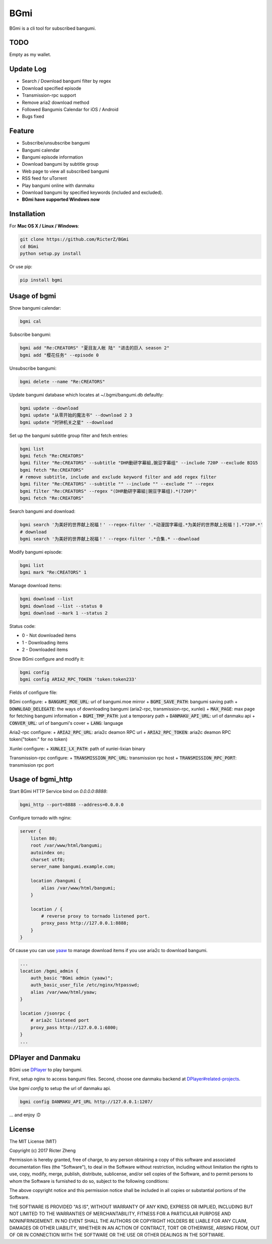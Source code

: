 BGmi
====
BGmi is a cli tool for subscribed bangumi.

|travis|
|pypi|

====
TODO
====
Empty as my wallet.

==========
Update Log
==========
+ Search / Download bangumi filter by regex
+ Download specified episode
+ Transmission-rpc support
+ Remove aria2 download method
+ Followed Bangumis Calendar for iOS / Android
+ Bugs fixed

=======
Feature
=======
+ Subscribe/unsubscribe bangumi
+ Bangumi calendar
+ Bangumi episode information
+ Download bangumi by subtitle group
+ Web page to view all subscribed bangumi
+ RSS feed for uTorrent
+ Play bangumi online with danmaku
+ Download bangumi by specified keywords (included and excluded).
+ **BGmi have supported Windows now**

.. image:: https://raw.githubusercontent.com/RicterZ/BGmi/master/images/bgmi.png
    :alt: BGmi
    :align: center
.. image:: https://raw.githubusercontent.com/RicterZ/BGmi/master/images/bgmi_http.png
    :alt: BGmi HTTP Service
    :align: center
.. image:: https://raw.githubusercontent.com/RicterZ/BGmi/master/images/bgmi_player.png
    :alt: BGmi HTTP Service
    :align: center

============
Installation
============
For **Mac OS X / Linux / Windows**:

.. code-block:: bash

    git clone https://github.com/RicterZ/BGmi
    cd BGmi
    python setup.py install

Or use pip:

.. code-block:: bash

    pip install bgmi

=============
Usage of bgmi
=============

Show bangumi calendar:

.. code-block:: bash

    bgmi cal


Subscribe bangumi:

.. code-block:: bash

    bgmi add "Re:CREATORS" "夏目友人帐 陆" "进击的巨人 season 2"
    bgmi add "樱花任务" --episode 0


Unsubscribe bangumi:

.. code-block:: bash

    bgmi delete --name "Re:CREATORS"


Update bangumi database which locates at ~/.bgmi/bangumi.db defaultly:

.. code-block:: bash

    bgmi update --download
    bgmi update "从零开始的魔法书" --download 2 3
    bgmi update "时钟机关之星" --download


Set up the bangumi subtitle group filter and fetch entries:

.. code-block:: bash

    bgmi list
    bgmi fetch "Re:CREATORS"
    bgmi filter "Re:CREATORS" --subtitle "DHR動研字幕組,豌豆字幕组" --include 720P --exclude BIG5
    bgmi fetch "Re:CREATORS"
    # remove subtitle, include and exclude keyword filter and add regex filter
    bgmi filter "Re:CREATORS" --subtitle "" --include "" --exclude "" --regex
    bgmi filter "Re:CREATORS" --regex "(DHR動研字幕組|豌豆字幕组).*(720P)"
    bgmi fetch "Re:CREATORS"


Search bangumi and download:

.. code-block:: bash

    bgmi search '为美好的世界献上祝福！' --regex-filter '.*动漫国字幕组.*为美好的世界献上祝福！].*720P.*'
    # download
    bgmi search '为美好的世界献上祝福！' --regex-filter '.*合集.* --download


Modify bangumi episode:

.. code-block:: bash

    bgmi list
    bgmi mark "Re:CREATORS" 1


Manage download items:

.. code-block:: bash

    bgmi download --list
    bgmi download --list --status 0
    bgmi download --mark 1 --status 2

Status code:

+ 0 - Not downloaded items
+ 1 - Downloading items
+ 2 - Downloaded items

Show BGmi configure and modify it:

.. code-block:: bash

    bgmi config
    bgmi config ARIA2_RPC_TOKEN 'token:token233'

Fields of configure file:

BGmi configure:
+ :code:`BANGUMI_MOE_URL`: url of bangumi.moe mirror
+ :code:`BGMI_SAVE_PATH`: bangumi saving path
+ :code:`DOWNLOAD_DELEGATE`: the ways of downloading bangumi (aria2-rpc, transmission-rpc, xunlei)
+ :code:`MAX_PAGE`: max page for fetching bangumi information
+ :code:`BGMI_TMP_PATH`: just a temporary path
+ :code:`DANMAKU_API_URL`: url of danmaku api
+ :code:`CONVER_URL`: url of bangumi's cover
+ :code:`LANG`: language

Aria2-rpc configure:
+ :code:`ARIA2_RPC_URL`: aria2c deamon RPC url
+ :code:`ARIA2_RPC_TOKEN`: aria2c deamon RPC token("token:" for no token)

Xunlei configure:
+ :code:`XUNLEI_LX_PATH`: path of xunlei-lixian binary

Transmission-rpc configure:
+ :code:`TRANSMISSION_RPC_URL`: transmission rpc host
+ :code:`TRANSMISSION_RPC_PORT`: transmission rpc port


==================
Usage of bgmi_http
==================

Start BGmi HTTP Service bind on `0.0.0.0:8888`:

.. code-block:: bash

    bgmi_http --port=8888 --address=0.0.0.0

Configure tornado with nginx:

.. code-block:: bash

    server {
        listen 80;
        root /var/www/html/bangumi;
        autoindex on;
        charset utf8;
        server_name bangumi.example.com;

        location /bangumi {
            alias /var/www/html/bangumi;
        }

        location / {
            # reverse proxy to tornado listened port.
            proxy_pass http://127.0.0.1:8888;
        }
    }

Of cause you can use `yaaw <https://github.com/binux/yaaw/>`_ to manage download items if you use aria2c to download bangumi.

.. code-block:: bash

    ...
    location /bgmi_admin {
        auth_basic "BGmi admin (yaaw)";
        auth_basic_user_file /etc/nginx/htpasswd;
        alias /var/www/html/yaaw;
    }

    location /jsonrpc {
        # aria2c listened port
        proxy_pass http://127.0.0.1:6800;
    }
    ...

===================
DPlayer and Danmaku
===================

BGmi use `DPlayer <https://github.com/DIYgod/DPlayer>`_ to play bangumi.

First, setup nginx to access bangumi files. Second, choose one danmaku backend at `DPlayer#related-projects <https://github.com/DIYgod/DPlayer#related-projects>`_.

Use `bgmi config` to setup the url of danmaku api.

.. code-block:: bash

    bgmi config DANMAKU_API_URL http://127.0.0.1:1207/

... and enjoy :D

=======
License
=======
The MIT License (MIT)

Copyright (c) 2017 Ricter Zheng

Permission is hereby granted, free of charge, to any person obtaining a copy
of this software and associated documentation files (the "Software"), to deal
in the Software without restriction, including without limitation the rights
to use, copy, modify, merge, publish, distribute, sublicense, and/or sell
copies of the Software, and to permit persons to whom the Software is
furnished to do so, subject to the following conditions:

The above copyright notice and this permission notice shall be included in all
copies or substantial portions of the Software.

THE SOFTWARE IS PROVIDED "AS IS", WITHOUT WARRANTY OF ANY KIND, EXPRESS OR
IMPLIED, INCLUDING BUT NOT LIMITED TO THE WARRANTIES OF MERCHANTABILITY,
FITNESS FOR A PARTICULAR PURPOSE AND NONINFRINGEMENT. IN NO EVENT SHALL THE
AUTHORS OR COPYRIGHT HOLDERS BE LIABLE FOR ANY CLAIM, DAMAGES OR OTHER
LIABILITY, WHETHER IN AN ACTION OF CONTRACT, TORT OR OTHERWISE, ARISING FROM,
OUT OF OR IN CONNECTION WITH THE SOFTWARE OR THE USE OR OTHER DEALINGS IN THE
SOFTWARE.

.. |travis| image:: https://travis-ci.org/RicterZ/BGmi.svg?branch=master
   :target: https://travis-ci.org/RicterZ/BGmi

.. |pypi| image:: https://img.shields.io/pypi/v/bgmi.svg
   :target: https://pypi.python.org/pypi/bgmi
